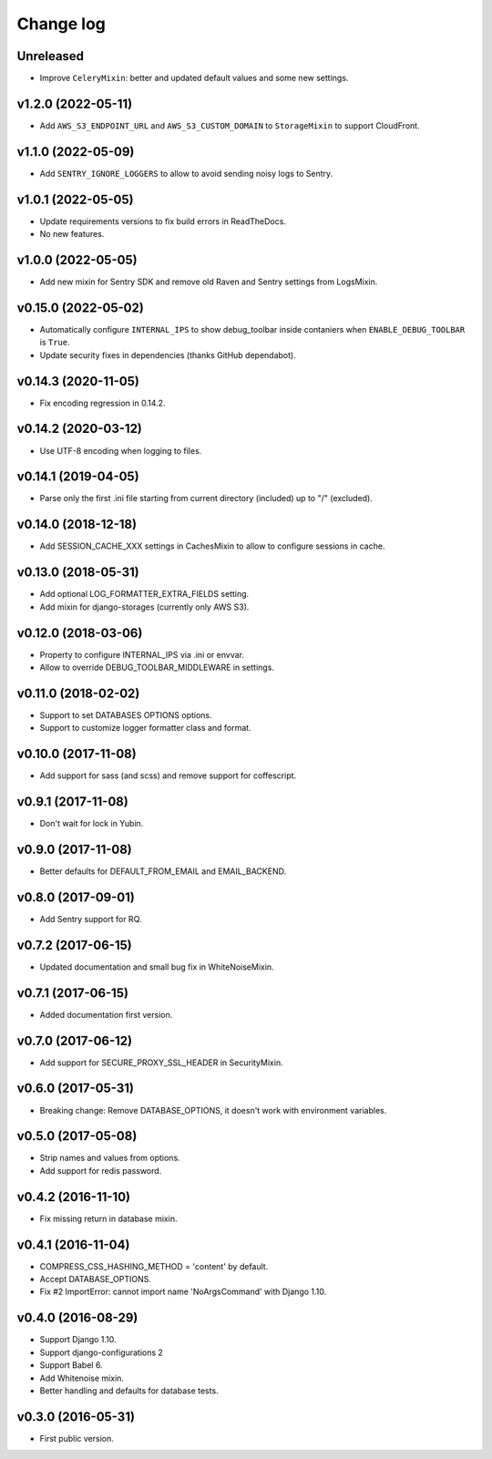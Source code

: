 ==========
Change log
==========

Unreleased
----------

* Improve ``CeleryMixin``: better and updated default values and some new settings.

v1.2.0 (2022-05-11)
--------------------

* Add ``AWS_S3_ENDPOINT_URL`` and ``AWS_S3_CUSTOM_DOMAIN`` to ``StorageMixin`` to support CloudFront.

v1.1.0 (2022-05-09)
--------------------

* Add ``SENTRY_IGNORE_LOGGERS`` to allow to avoid sending noisy logs to Sentry.

v1.0.1 (2022-05-05)
--------------------

* Update requirements versions to fix build errors in ReadTheDocs.
* No new features.

v1.0.0 (2022-05-05)
--------------------

* Add new mixin for Sentry SDK and remove old Raven and Sentry settings from LogsMixin.

v0.15.0 (2022-05-02)
--------------------

* Automatically configure ``INTERNAL_IPS`` to show debug_toolbar inside contaniers when ``ENABLE_DEBUG_TOOLBAR`` is
  ``True``.
* Update security fixes in dependencies (thanks GitHub dependabot).

v0.14.3 (2020-11-05)
--------------------

* Fix encoding regression in 0.14.2.

v0.14.2 (2020-03-12)
--------------------

* Use UTF-8 encoding when logging to files.

v0.14.1 (2019-04-05)
--------------------

* Parse only the first .ini file starting from current directory (included) up to "/" (excluded).

v0.14.0 (2018-12-18)
--------------------

* Add SESSION_CACHE_XXX settings in CachesMixin to allow to configure sessions in cache.

v0.13.0 (2018-05-31)
--------------------

* Add optional LOG_FORMATTER_EXTRA_FIELDS setting.
* Add mixin for django-storages (currently only AWS S3).

v0.12.0 (2018-03-06)
--------------------

* Property to configure INTERNAL_IPS via .ini or envvar.
* Allow to override DEBUG_TOOLBAR_MIDDLEWARE in settings.

v0.11.0 (2018-02-02)
--------------------

* Support to set DATABASES OPTIONS options.
* Support to customize logger formatter class and format.

v0.10.0 (2017-11-08)
--------------------

* Add support for sass (and scss) and remove support for coffescript.

v0.9.1 (2017-11-08)
-------------------

* Don't wait for lock in Yubin.

v0.9.0 (2017-11-08)
-------------------

* Better defaults for DEFAULT_FROM_EMAIL and  EMAIL_BACKEND.

v0.8.0 (2017-09-01)
-------------------

* Add Sentry support for RQ.

v0.7.2 (2017-06-15)
-------------------

* Updated documentation and small bug fix in WhiteNoiseMixin.

v0.7.1 (2017-06-15)
-------------------

* Added documentation first version.

v0.7.0 (2017-06-12)
-------------------

* Add support for SECURE_PROXY_SSL_HEADER in SecurityMixin.

v0.6.0 (2017-05-31)
-------------------

* Breaking change: Remove DATABASE_OPTIONS, it doesn't work with environment variables.

v0.5.0 (2017-05-08)
-------------------

* Strip names and values from options.
* Add support for redis password.

v0.4.2 (2016-11-10)
-------------------

* Fix missing return in database mixin.

v0.4.1 (2016-11-04)
-------------------

* COMPRESS_CSS_HASHING_METHOD = 'content' by default.
* Accept DATABASE_OPTIONS.
* Fix #2 ImportError: cannot import name 'NoArgsCommand' with Django 1.10.


v0.4.0 (2016-08-29)
-------------------

* Support Django 1.10.
* Support django-configurations 2
* Support Babel 6.
* Add Whitenoise mixin.
* Better handling and defaults for database tests.

v0.3.0 (2016-05-31)
-------------------

* First public version.
